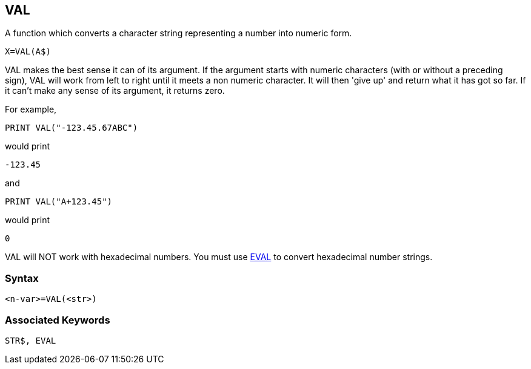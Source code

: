 == [#val]#VAL#

A function which converts a character string representing a number into numeric form.

[source,console]
----
X=VAL(A$)
----

VAL makes the best sense it can of its argument. If the argument starts with numeric characters (with or without a preceding sign), VAL will work from left to right until it meets a non numeric character. It will then 'give up' and return what it has got so far. If it can't make any sense of its argument, it returns zero.

For example,

[source,console]
----
PRINT VAL("-123.45.67ABC")
----

would print

[source,console]
----
-123.45
----

and

[source,console]
----
PRINT VAL("A+123.45")
----

would print

[source,console]
----
0
----

VAL will NOT work with hexadecimal numbers. You must use link:bbckey2.html#eval[EVAL] to convert hexadecimal number strings.

=== Syntax

[source,console]
----
<n-var>=VAL(<str>)
----

=== Associated Keywords

[source,console]
----
STR$, EVAL
----

